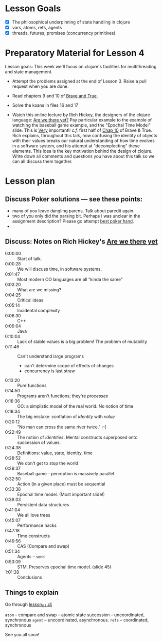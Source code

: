 * Lesson Goals


 - [X] The philosophical underpinning of state handling in clojure
 - [X] vars, atoms, refs, agents
 - [X] threads, futures, promises (concurrency primitives)


* Preparatory Material for Lesson 4

Lesson goals: This week we'll focus on clojure's facilities
for multithreading and state management.

    - Attempt the problems assigned at the end of Lesson 3.
      Raise a pull request when you are done.

    - Read chapters 9 and 10 of [[https://www.braveclojure.com/clojure-for-the-brave-and-true/][Brave and True]],

    - Solve the koans in files 16 and 17

    - Watch this online lecture by Rich Hickey, the designers
      of the clojure language: [[https://www.infoq.com/presentations/Are-We-There-Yet-Rich-Hickey/][Are we there yet?]]
      Pay particular example to the example of watching the baseball
      game example, and the "Epochal Time Model" slide.  This is _Very_ important!!
      /c.f./ first half of [[https://www.braveclojure.com/zombie-metaphysics/][Chap 10]] of Brave & True.
      Rich explains, throughout this talk, how confusing the identity of objects
      with their values breaks our natural understanding of how time evolves in
      a software system, and his attempt at "decomplecting" these elements.
      This idea is the key motivation behind the design of clojure.
      Write down all comments and questions you have about this talk so we
      can all discuss them together.

* Lesson plan
** Discuss Poker solutions --- see these points:
 - many of you leave dangling parens.  Talk about paredit again.
 - two of you only did the parsing bit.  Perhaps I was unclear in the
   assignment description?  Please go attempt  [[http://www.4clojure.com/problem/178][best poker hand]].
 -

** Discuss: Notes on Rich Hickey's  [[https://www.infoq.com/presentations/Are-We-There-Yet-Rich-Hickey/][Are we there yet]]
    - 0:00:00 :: Start of talk.
    - 0:00:28 :: We will discuss time, in software systems.
    - 0:01:47 :: Most modern OO languages are all "kinda the same"
    - 0:03:20 :: What are we missing?
    - 0:04:25 :: Critical ideas
    - 0:05:14 :: Incidental complexity
    - 0:06:30 :: C++
    - 0:09:04 :: Java
    - 0:10:04 :: Lack of stable values is a big problem!  The problem of mutability
    - 0:11:46 :: Can't understand large programs
      + can't determine scope of effects of changes
      + concurrency is last straw
    - 0:13:20 :: Pure functions
    - 0:14:50 :: Programs aren't functions; they're /processes/
    - 0:16:36 :: OO: a simplistic model of the real world.  No notion of time
    - 0:18:34 :: The big mistake: conflation of /identity/ with /value/
    - 0:20:12 :: "No man can cross the same river twice."  :-)
    - 0:22:49 :: The notion of /identities/.  Mental constructs superposed onto succession of values.
    - 0:24:38 :: Definitions:  value, state, identity, time
    - 0:28:52 :: We don't get to stop the world
    - 0:29:37 :: Baseball game - perception is massively parallel
    - 0:32:50 :: Action (in a given place) must be sequential
    - 0:33:38 :: Epochal time model.  (Most important slide!)
    - 0:39:03 :: Persistent data structures
    - 0:41:04 :: We all love trees
    - 0:45:07 :: Performance hacks
    - 0:47:18 :: Time constructs
    - 0:49:56 :: CAS (Compare and swap)
    - 0:51:34 :: Agents -- =send=
    - 0:53:09 :: STM.  Preserves epochal time model. (slide 45)
    - 1:01:38 :: Conclusions



** Things to explain
 Go through [[file:../src/clojure_training/lesson04.clj::(ns%20clojure-training.lesson04)][lesson_04.clj]]

 =atom=  -- compare and swap -- atomic state succession -- uncoordinated, synchronous
 =agent= -- uncoordinated, asynchronous.
 =refs=  -- coordinated, synchronous


See you all soon!